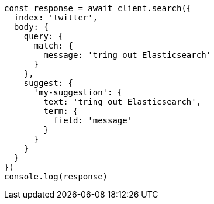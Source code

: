 // This file is autogenerated, DO NOT EDIT
// Use `node scripts/generate-docs-examples.js` to generate the docs examples

[source, js]
----
const response = await client.search({
  index: 'twitter',
  body: {
    query: {
      match: {
        message: 'tring out Elasticsearch'
      }
    },
    suggest: {
      'my-suggestion': {
        text: 'tring out Elasticsearch',
        term: {
          field: 'message'
        }
      }
    }
  }
})
console.log(response)
----

